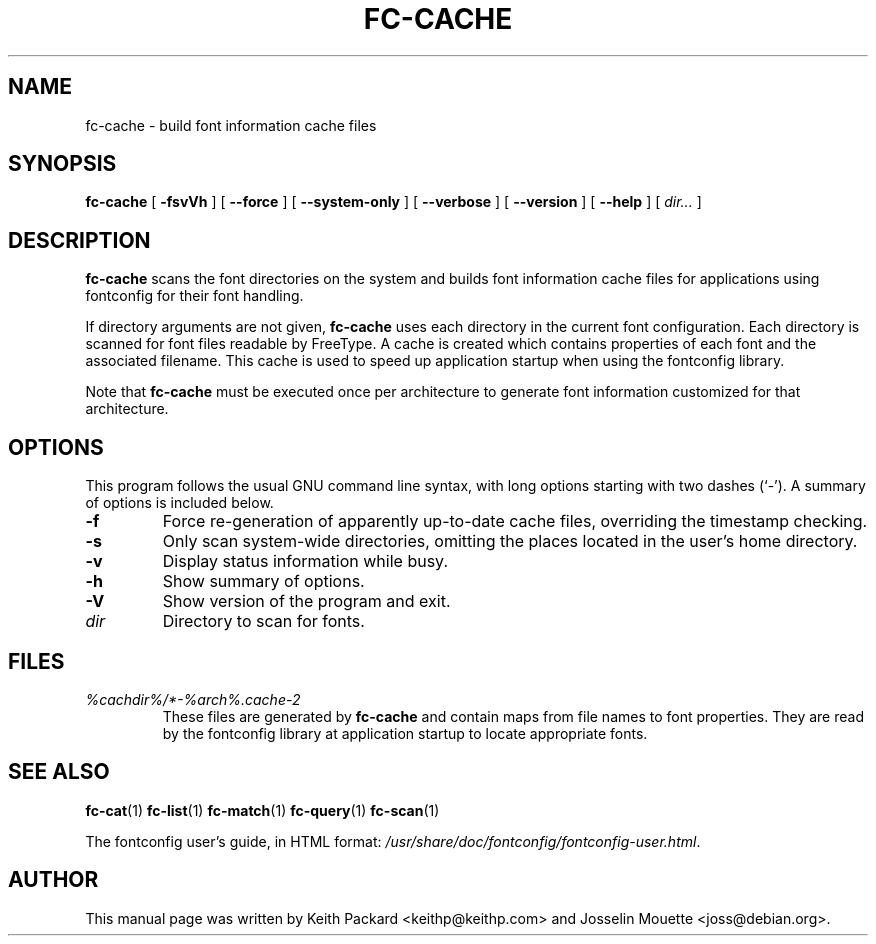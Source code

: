 .\\" auto-generated by docbook2man-spec $Revision: 1.1.1.2 $
.TH "FC-CACHE" "1" "Aug 13, 2008" "" ""
.SH NAME
fc-cache \- build font information cache files
.SH SYNOPSIS
.sp
\fBfc-cache\fR [ \fB-fsvVh\fR ]  [ \fB--force\fR ]  [ \fB--system-only\fR ]  [ \fB--verbose\fR ]  [ \fB--version\fR ]  [ \fB--help\fR ]  [ \fB\fIdir\fB\fR\fI...\fR ] 
.SH "DESCRIPTION"
.PP
\fBfc-cache\fR scans the font directories on
the system and builds font information cache files for
applications using fontconfig for their font handling.
.PP
If directory arguments are not given,
\fBfc-cache\fR uses each directory in the
current font configuration. Each directory is scanned for
font files readable by FreeType. A cache is created which
contains properties of each font and the associated filename.
This cache is used to speed up application startup when using
the fontconfig library.
.PP
Note that \fBfc-cache\fR must be executed
once per architecture to generate font information customized
for that architecture.
.SH "OPTIONS"
.PP
This program follows the usual GNU command line syntax,
with long options starting with two dashes (`-'). A summary of
options is included below.
.TP
\fB-f\fR
Force re-generation of apparently up-to-date cache files,
overriding the timestamp checking.
.TP
\fB-s\fR
Only scan system-wide directories, omitting the places
located in the user's home directory.
.TP
\fB-v\fR
Display status information while busy.
.TP
\fB-h\fR
Show summary of options.
.TP
\fB-V\fR
Show version of the program and exit.
.TP
\fB\fIdir\fB\fR
Directory to scan for fonts.
.SH "FILES"
.TP
\fB\fI%cachdir%/*-%arch%\&.cache-2\fB\fR
These files are generated by \fBfc-cache\fR
and contain maps from file names to font properties. They are
read by the fontconfig library at application startup to locate
appropriate fonts.
.SH "SEE ALSO"
.PP
\fBfc-cat\fR(1)
\fBfc-list\fR(1)
\fBfc-match\fR(1)
\fBfc-query\fR(1)
\fBfc-scan\fR(1)
.PP
The fontconfig user's guide, in HTML format:
\fI/usr/share/doc/fontconfig/fontconfig-user.html\fR\&.
.SH "AUTHOR"
.PP
This manual page was written by Keith Packard
<keithp@keithp.com> and Josselin Mouette <joss@debian.org>\&.
